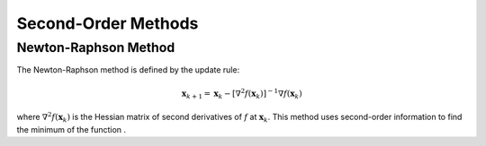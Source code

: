
Second-Order Methods
====================

Newton-Raphson Method
---------------------

The Newton-Raphson method is defined by the update rule:

.. math::
    \mathbf{x}_{k+1} = \mathbf{x}_k - [\nabla^2 f(\mathbf{x}_k)]^{-1} \nabla f(\mathbf{x}_k)

where :math:`\nabla^2 f(\mathbf{x}_k)` is the Hessian matrix of second derivatives of :math:`f` at :math:`\mathbf{x}_k`. This method uses second-order information to find the minimum of the function .
